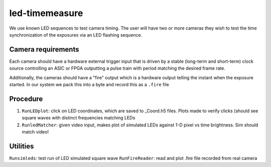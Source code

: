 ===============
led-timemeasure
===============

We use known LED sequences to test camera timing. The user will have two or more
cameras they wish to test the time synchronization of the exposures via an LED
flashing sequence.

Camera requirements
--------------------
Each camera should have a hardware external trigger input that is driven by a
stable (long-term and short-term) clock source controlling an ASIC or FPGA outputting
a pulse train with period matching the desired frame rate.

Additionally, the cameras should have a "fire" output which is a hardware output
telling the instant when the exposure started. In our system we pack this into a byte
and record this as a ``.fire`` file

Procedure
---------
1. ``RunLEDplot``: click on LED coordinates, which are saved to _Coord.h5 files. Plots made to verify clicks (should see square waves with distinct frequencies matching LEDs
2. ``RunledMatcher``: given video input, makes plot of simulated LEDs against 1-D pixel vs time brightness. Sim should match video!

Utilities
---------
``Runsimleds``: test run of LED simulated square wave
``RunFireReader``: read and plot .fire file recorded from real camera